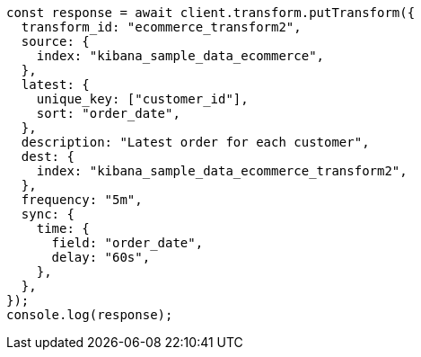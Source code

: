 // This file is autogenerated, DO NOT EDIT
// Use `node scripts/generate-docs-examples.js` to generate the docs examples

[source, js]
----
const response = await client.transform.putTransform({
  transform_id: "ecommerce_transform2",
  source: {
    index: "kibana_sample_data_ecommerce",
  },
  latest: {
    unique_key: ["customer_id"],
    sort: "order_date",
  },
  description: "Latest order for each customer",
  dest: {
    index: "kibana_sample_data_ecommerce_transform2",
  },
  frequency: "5m",
  sync: {
    time: {
      field: "order_date",
      delay: "60s",
    },
  },
});
console.log(response);
----
